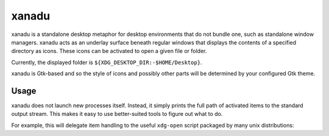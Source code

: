 xanadu
======

xanadu is a standalone desktop metaphor for desktop environments that do not
bundle one, such as standalone window managers. xanadu acts as an underlay
surface beneath regular windows that displays the contents of a specified
directory as icons. These icons can be activated to open a given file or
folder.

Currently, the displayed folder is ``${XDG_DESKTOP_DIR:-$HOME/Desktop}``.

xanadu is Gtk-based and so the style of icons and possibly other parts will be
determined by your configured Gtk theme.


Usage
-----

xanadu does not launch new processes itself. Instead, it simply prints the full
path of activated items to the standard output stream. This makes it easy to
use better-suited tools to figure out what to do.

For example, this will delegate item handling to the useful ``xdg-open`` script
packaged by many unix distributions:

.. code-block:: sh
   xanadu | while read item
   do
       xdg-open $item
   done
